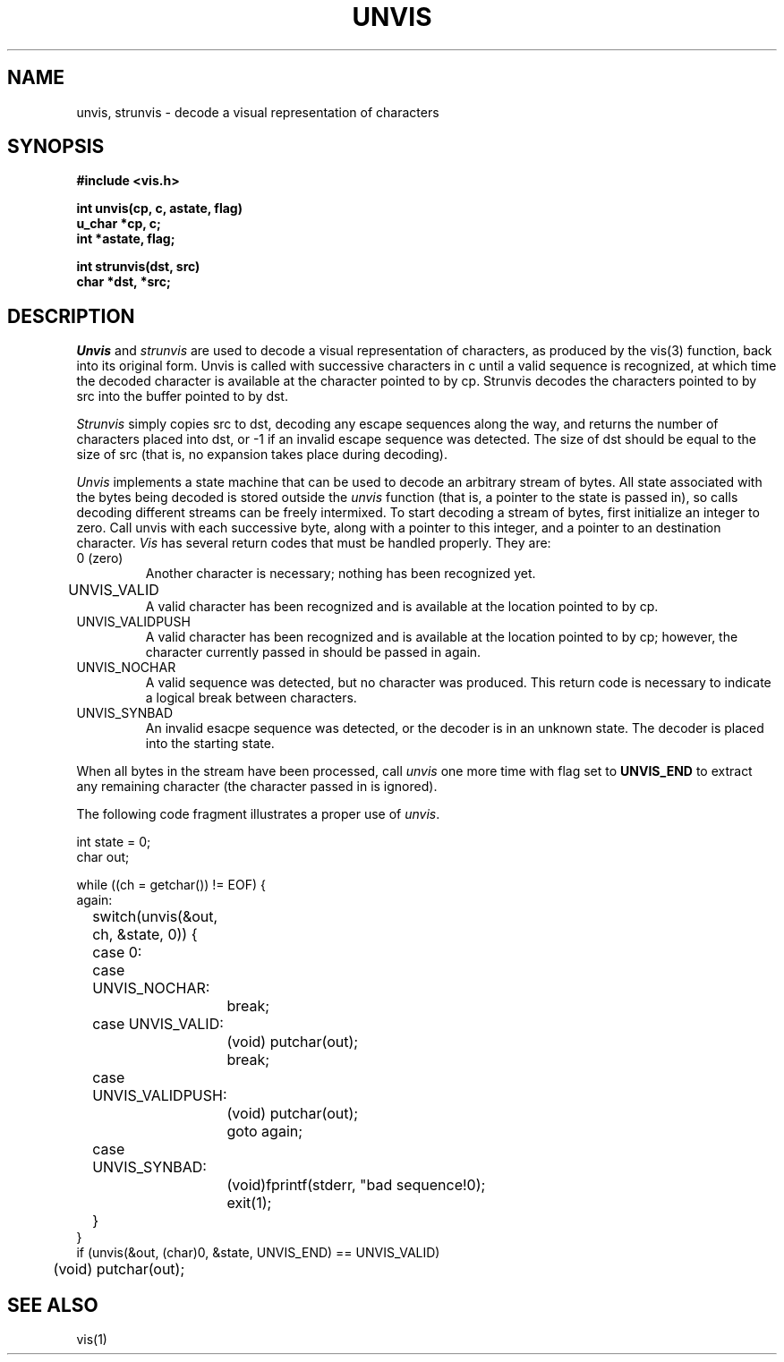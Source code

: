.\" Copyright (c) 1989 The Regents of the University of California.
.\" All rights reserved.
.\"
.\" Redistribution and use in source and binary forms, with or without
.\" modification, are permitted provided that the following conditions
.\" are met:
.\" 1. Redistributions of source code must retain the above copyright
.\"    notice, this list of conditions and the following disclaimer.
.\" 2. Redistributions in binary form must reproduce the above copyright
.\"    notice, this list of conditions and the following disclaimer in the
.\"    documentation and/or other materials provided with the distribution.
.\" 3. All advertising materials mentioning features or use of this software
.\"    must display the following acknowledgement:
.\"	This product includes software developed by the University of
.\"	California, Berkeley and its contributors.
.\" 4. Neither the name of the University nor the names of its contributors
.\"    may be used to endorse or promote products derived from this software
.\"    without specific prior written permission.
.\"
.\" THIS SOFTWARE IS PROVIDED BY THE REGENTS AND CONTRIBUTORS ``AS IS'' AND
.\" ANY EXPRESS OR IMPLIED WARRANTIES, INCLUDING, BUT NOT LIMITED TO, THE
.\" IMPLIED WARRANTIES OF MERCHANTABILITY AND FITNESS FOR A PARTICULAR PURPOSE
.\" ARE DISCLAIMED.  IN NO EVENT SHALL THE REGENTS OR CONTRIBUTORS BE LIABLE
.\" FOR ANY DIRECT, INDIRECT, INCIDENTAL, SPECIAL, EXEMPLARY, OR CONSEQUENTIAL
.\" DAMAGES (INCLUDING, BUT NOT LIMITED TO, PROCUREMENT OF SUBSTITUTE GOODS
.\" OR SERVICES; LOSS OF USE, DATA, OR PROFITS; OR BUSINESS INTERRUPTION)
.\" HOWEVER CAUSED AND ON ANY THEORY OF LIABILITY, WHETHER IN CONTRACT, STRICT
.\" LIABILITY, OR TORT (INCLUDING NEGLIGENCE OR OTHERWISE) ARISING IN ANY WAY
.\" OUT OF THE USE OF THIS SOFTWARE, EVEN IF ADVISED OF THE POSSIBILITY OF
.\" SUCH DAMAGE.
.\"
.\"	@(#)unvis.3	1.2 (Berkeley) 06/27/90
.\"
.TH UNVIS 3 ""
.UC 7
.SH NAME
unvis, strunvis - decode a visual representation of characters
.SH SYNOPSIS
.nf
.ft B
#include <vis.h>

int unvis(cp, c, astate, flag)
u_char *cp, c;
int *astate, flag;

int strunvis(dst, src)
char *dst, *src;

.ft R
.fi
.SH DESCRIPTION
.I Unvis
and
.I strunvis
are used to decode a visual representation of characters, as produced
by the vis(3) function, back into
its original form.  Unvis is called with successive characters in c 
until a valid
sequence is recognized, at which time the decoded character is
available at the character pointed to by cp.  Strunvis decodes the
characters pointed to by src into the buffer pointed to by dst.
.LP
.I Strunvis
simply copies src to dst, decoding any escape sequences along the way,
and returns the number of characters placed into dst, or -1 if an
invalid escape sequence was detected.  The size of dst should be
equal to the size of src (that is, no expansion takes place during
decoding).
.LP
.I Unvis
implements a state machine that can be used to decode an arbitrary
stream of bytes.  All state associated with the bytes being decoded
is stored outside the
.I unvis
function (that is, a pointer to the state is passed in), so
calls decoding different streams can be freely intermixed.  To
start decoding a stream of bytes, first initialize an integer
to zero.  Call unvis with each successive byte, along with a pointer
to this integer, and a pointer to an destination character.
.I Vis
has several return codes that must be handled properly.  They are:
.TP 
0 (zero)
Another character is necessary; nothing has been recognized yet.
.TP
UNVIS_VALID	
A valid character has been recognized and is available at the location
pointed to by cp.
.TP
UNVIS_VALIDPUSH
A valid character has been recognized and is available at the location
pointed to by cp; however, the character currently passed in should
be passed in again.
.TP
UNVIS_NOCHAR
A valid sequence was detected, but no character was produced.  This
return code is necessary to indicate a logical break between characters.
.TP
UNVIS_SYNBAD
An invalid esacpe sequence was detected, or the decoder is in an
unknown state.  The decoder is placed into the starting state.
.LP
When all bytes in the stream have been processed, call
.I unvis
one more time with flag set to
.B UNVIS_END
to extract any remaining character (the character passed in is ignored).
.LP
The following code fragment illustrates a proper use of
.IR unvis .
.PP
.nf
int state = 0;
char out;

while ((ch = getchar()) != EOF) {
again:
	switch(unvis(&out, ch, &state, 0)) {
	case 0:
	case UNVIS_NOCHAR:
		break;
	case UNVIS_VALID:
		(void) putchar(out);
		break;
	case UNVIS_VALIDPUSH:
		(void) putchar(out);
		goto again;
	case UNVIS_SYNBAD:
		(void)fprintf(stderr, "bad sequence!\n");
		exit(1);
	}
}
if (unvis(&out, (char)0, &state, UNVIS_END) == UNVIS_VALID)
	(void) putchar(out);
.fi
.SH "SEE ALSO"
vis(1)
